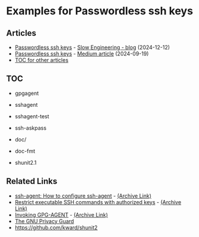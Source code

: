 * Examples for Passwordless ssh keys
** Articles
+ [[https://slowengineering.wordpress.com/2024/12/12/passwordless-ssh-keys/][Passwordless ssh keys]] - [[https://slowengineering.wordpress.com/][Slow Engineering - blog]] (2024-12-12)
+ [[https://medium.com/slow-engineering/passwordless-ssh-keys-6ddc79bec3f8][Passwordless ssh keys]] - [[https://medium.com/][Medium article]] (2024-09-19)
+ [[https://github.com/TurtleEngr/example/blob/develop/README.org][TOC for other articles]]

** TOC
+ gpgagent
+ sshagent
+ sshagent-test
+ ssh-askpass

+ doc/
+ doc-fmt
+ shunit2.1

** Related Links
+ [[https://www.ssh.com/academy/ssh/agent][ssh-agent: How to configure ssh-agent]] - [[https://web.archive.org/web/20240805223541/https://www.ssh.com/academy/ssh/agent][(Archive Link)]]
+ [[https://www.virtono.com/community/tutorial-how-to/restrict-executable-ssh-commands-with-authorized-keys/][Restrict executable SSH commands with authorized keys]] - [[https://web.archive.org/web/20220601123000/https://www.virtono.com/community/tutorial-how-to/restrict-executable-ssh-commands-with-authorized-keys/][(Archive Link)]]
+ [[https://www.gnupg.org/documentation/manuals/gnupg/Invoking-GPG_002dAGENT.html][Invoking GPG-AGENT]] - [[https://web.archive.org/web/20240919184201/https://www.gnupg.org/documentation/manuals/gnupg/Invoking-GPG_002dAGENT.html][(Archive Link)]]
+ [[https://www.gnupg.org/][The GNU Privacy Guard]]
+ https://github.com/kward/shunit2

